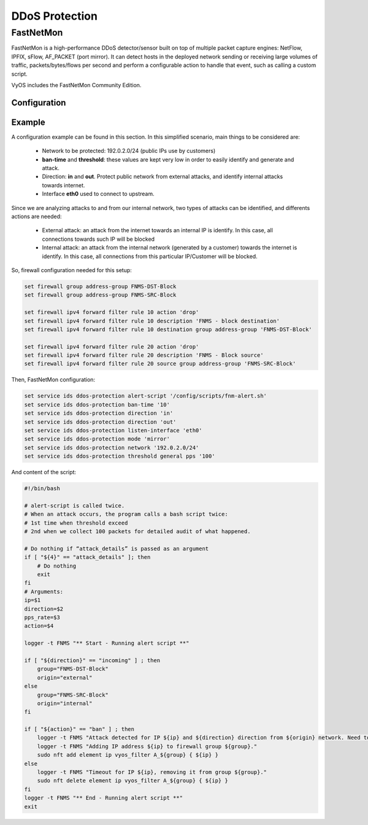 .. _ids:

###############
DDoS Protection
###############

**********
FastNetMon
**********

FastNetMon is a high-performance DDoS detector/sensor built on top of multiple
packet capture engines: NetFlow, IPFIX, sFlow, AF_PACKET (port mirror). It can
detect hosts in the deployed network sending or receiving large volumes of
traffic, packets/bytes/flows per second and perform a configurable action to
handle that event, such as calling a custom script.

VyOS includes the FastNetMon Community Edition.

Configuration
=============

.. cfgcmd:: set service ids ddos-protection alert-script <text>

    Configure alert script that will be executed when an attack is detected.

.. cfgcmd:: set service ids ddos-protection ban-time <1-4294967294>

    Configure how long an IP (attacker) should be kept in blocked state.
    Default value is 1900.

.. cfgcmd:: set service ids ddos-protection direction [in | out]

    Configure direction for processing traffic. 

.. cfgcmd:: set service ids ddos-protection exclude-network <x.x.x.x/x>
.. cfgcmd:: set service ids ddos-protection exlude-network <h:h:h:h:h:h:h:h/x>

    Specify IPv4 and/or IPv6 networks which are going to be excluded.

.. cfgcmd:: set service ids ddos-protection listen-interface <text>

    Configure listen interface for mirroring traffic.

.. cfgcmd:: set service ids ddos-protection mode [mirror | sflow]

    Configure traffic capture mode.

.. cfgcmd:: set service ids ddos-protection network <x.x.x.x/x>
.. cfgcmd:: set service ids ddos-protection network <h:h:h:h:h:h:h:h/x>

    Specify IPv4 and/or IPv6 networks that should be protected/monitored.

.. cfgcmd:: set service ids ddos-protection sflow listen-address <x.x.x.x>

    Configure local IPv4 address to listen for sflow.

.. cfgcmd:: set service ids ddos-protection sflow port <1-65535>

    Configure port number to be used for sflow conection. Default port is 6343.

.. cfgcmd:: set service ids ddos-protection threshold general
   [fps | mbps | pps] <0-4294967294>

    Configure general threshold parameters.

.. cfgcmd:: set service ids ddos-protection threshold icmp
   [fps | mbps | pps] <0-4294967294>

    Configure ICMP threshold parameters.

.. cfgcmd:: set service ids ddos-protection threshold tcp
   [fps | mbps | pps] <0-4294967294>

    Configure TCP threshold parameters

.. cfgcmd:: set service ids ddos-protection threshold udp
   [fps | mbps | pps] <0-4294967294>

    Configure UDP threshold parameters

Example
=======

A configuration example can be found in this section.
In this simplified scenario, main things to be considered are:

    * Network to be protected: 192.0.2.0/24 (public IPs use by
      customers)

    * **ban-time** and **threshold**: these values are kept very low in order
      to easily identify and generate and attack.

    * Direction: **in** and **out**. Protect public network from external
      attacks, and identify internal attacks towards internet.

    * Interface **eth0** used to connect to upstream.

Since we are analyzing attacks to and from our internal network, two types
of attacks can be identified, and differents actions are needed:

    * External attack: an attack from the internet towards an internal IP
      is identify. In this case, all connections towards such IP will be
      blocked

    * Internal attack: an attack from the internal network (generated by a
      customer) towards the internet is identify. In this case, all connections
      from this particular IP/Customer will be blocked.
 

So, firewall configuration needed for this setup:

.. code-block:: none

    set firewall group address-group FNMS-DST-Block
    set firewall group address-group FNMS-SRC-Block

    set firewall ipv4 forward filter rule 10 action 'drop'
    set firewall ipv4 forward filter rule 10 description 'FNMS - block destination'
    set firewall ipv4 forward filter rule 10 destination group address-group 'FNMS-DST-Block'

    set firewall ipv4 forward filter rule 20 action 'drop'
    set firewall ipv4 forward filter rule 20 description 'FNMS - Block source'
    set firewall ipv4 forward filter rule 20 source group address-group 'FNMS-SRC-Block'

Then, FastNetMon configuration:

.. code-block:: none

    set service ids ddos-protection alert-script '/config/scripts/fnm-alert.sh'
    set service ids ddos-protection ban-time '10'
    set service ids ddos-protection direction 'in'
    set service ids ddos-protection direction 'out'
    set service ids ddos-protection listen-interface 'eth0'
    set service ids ddos-protection mode 'mirror'
    set service ids ddos-protection network '192.0.2.0/24'
    set service ids ddos-protection threshold general pps '100'

And content of the script:

.. code-block:: none

    #!/bin/bash

    # alert-script is called twice.
    # When an attack occurs, the program calls a bash script twice:
    # 1st time when threshold exceed
    # 2nd when we collect 100 packets for detailed audit of what happened.

    # Do nothing if “attack_details” is passed as an argument
    if [ "${4}" == "attack_details" ]; then
        # Do nothing
        exit
    fi
    # Arguments:
    ip=$1
    direction=$2
    pps_rate=$3
    action=$4 

    logger -t FNMS "** Start - Running alert script **"

    if [ "${direction}" == "incoming" ] ; then
        group="FNMS-DST-Block"
        origin="external"
    else
        group="FNMS-SRC-Block"
        origin="internal"
    fi

    if [ "${action}" == "ban" ] ; then
        logger -t FNMS "Attack detected for IP ${ip} and ${direction} direction from ${origin} network. Need to block IP address."
        logger -t FNMS "Adding IP address ${ip} to firewall group ${group}."
        sudo nft add element ip vyos_filter A_${group} { ${ip} }
    else
        logger -t FNMS "Timeout for IP ${ip}, removing it from group ${group}."
        sudo nft delete element ip vyos_filter A_${group} { ${ip} }
    fi
    logger -t FNMS "** End - Running alert script **"
    exit
